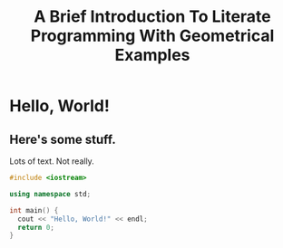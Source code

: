 #+HTML_HEAD: <link href="../styles/org.css" rel="stylesheet">
#+TITLE: A Brief Introduction To Literate Programming With Geometrical Examples
* Hello, World!
** Here's some stuff.
Lots of text. Not really.
#+BEGIN_SRC cpp
#include <iostream>

using namespace std;

int main() {
  cout << "Hello, World!" << endl;
  return 0;
}
#+END_SRC
